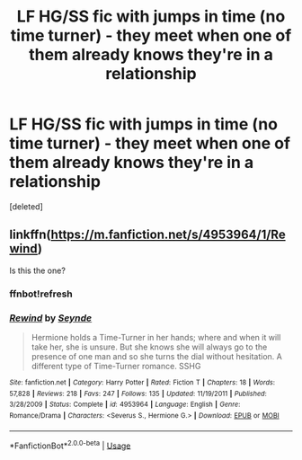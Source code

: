 #+TITLE: LF HG/SS fic with jumps in time (no time turner) - they meet when one of them already knows they're in a relationship

* LF HG/SS fic with jumps in time (no time turner) - they meet when one of them already knows they're in a relationship
:PROPERTIES:
:Score: 0
:DateUnix: 1536718271.0
:DateShort: 2018-Sep-12
:FlairText: Fic Search
:END:
[deleted]


** linkffn([[https://m.fanfiction.net/s/4953964/1/Rewind]])

Is this the one?
:PROPERTIES:
:Author: Termsndconditions
:Score: 0
:DateUnix: 1536759752.0
:DateShort: 2018-Sep-12
:END:

*** ffnbot!refresh
:PROPERTIES:
:Author: Termsndconditions
:Score: 1
:DateUnix: 1536759842.0
:DateShort: 2018-Sep-12
:END:


*** [[https://www.fanfiction.net/s/4953964/1/][*/Rewind/*]] by [[https://www.fanfiction.net/u/1288028/Seynde][/Seynde/]]

#+begin_quote
  Hermione holds a Time-Turner in her hands; where and when it will take her, she is unsure. But she knows she will always go to the presence of one man and so she turns the dial without hesitation. A different type of Time-Turner romance. SSHG
#+end_quote

^{/Site/:} ^{fanfiction.net} ^{*|*} ^{/Category/:} ^{Harry} ^{Potter} ^{*|*} ^{/Rated/:} ^{Fiction} ^{T} ^{*|*} ^{/Chapters/:} ^{18} ^{*|*} ^{/Words/:} ^{57,828} ^{*|*} ^{/Reviews/:} ^{218} ^{*|*} ^{/Favs/:} ^{247} ^{*|*} ^{/Follows/:} ^{135} ^{*|*} ^{/Updated/:} ^{11/19/2011} ^{*|*} ^{/Published/:} ^{3/28/2009} ^{*|*} ^{/Status/:} ^{Complete} ^{*|*} ^{/id/:} ^{4953964} ^{*|*} ^{/Language/:} ^{English} ^{*|*} ^{/Genre/:} ^{Romance/Drama} ^{*|*} ^{/Characters/:} ^{<Severus} ^{S.,} ^{Hermione} ^{G.>} ^{*|*} ^{/Download/:} ^{[[http://www.ff2ebook.com/old/ffn-bot/index.php?id=4953964&source=ff&filetype=epub][EPUB]]} ^{or} ^{[[http://www.ff2ebook.com/old/ffn-bot/index.php?id=4953964&source=ff&filetype=mobi][MOBI]]}

--------------

*FanfictionBot*^{2.0.0-beta} | [[https://github.com/tusing/reddit-ffn-bot/wiki/Usage][Usage]]
:PROPERTIES:
:Author: FanfictionBot
:Score: 1
:DateUnix: 1536759855.0
:DateShort: 2018-Sep-12
:END:
